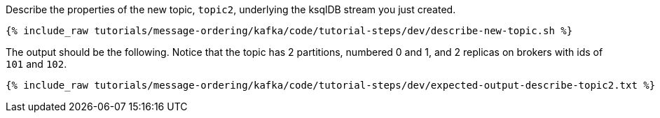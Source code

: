 Describe the properties of the new topic, `topic2`, underlying the ksqlDB stream you just created.

+++++
<pre class="snippet"><code class="shell">{% include_raw tutorials/message-ordering/kafka/code/tutorial-steps/dev/describe-new-topic.sh %}</code></pre>
+++++

The output should be the following. Notice that the topic has 2 partitions, numbered 0 and 1, and 2 replicas on brokers with ids of `101` and `102`.

+++++
<pre class="snippet"><code class="shell">{% include_raw tutorials/message-ordering/kafka/code/tutorial-steps/dev/expected-output-describe-topic2.txt %}</code></pre>
+++++

